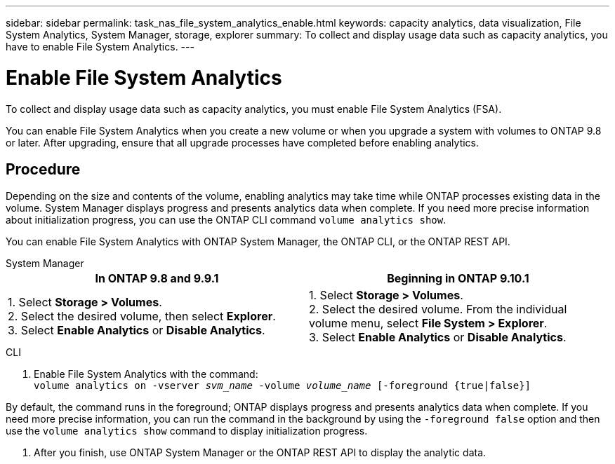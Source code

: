 ---
sidebar: sidebar
permalink: task_nas_file_system_analytics_enable.html
keywords: capacity analytics, data visualization, File System Analytics, System Manager, storage, explorer
summary: To collect and display usage data such as capacity analytics, you have to enable File System Analytics. 
---

= Enable File System Analytics
:toc: macro
:toclevels: 1
:hardbreaks:
:nofooter:
:icons: font
:linkattrs:
:imagesdir: ./media/

[.lead]
To collect and display usage data such as capacity analytics, you must enable File System Analytics (FSA).

You can enable File System Analytics when you create a new volume or when you upgrade a system with volumes to ONTAP 9.8 or later. After upgrading, ensure that all upgrade processes have completed before enabling analytics.

== Procedure 

Depending on the size and contents of the volume, enabling analytics may take time while ONTAP processes existing data in the volume. System Manager displays progress and presents analytics data when complete. If you need more precise information about initialization progress, you can use the ONTAP CLI command `volume analytics show`.

You can enable File System Analytics with ONTAP System Manager, the ONTAP CLI, or the ONTAP REST API. 

[role="tabbed-block"]
====

.System Manager
--
[options="header"]
|===
|In ONTAP 9.8 and 9.9.1 |Beginning in ONTAP 9.10.1
| 1. Select *Storage > Volumes*.
 2. Select the desired volume, then select *Explorer*.
 3. Select *Enable Analytics* or *Disable Analytics*.
| 1. Select *Storage > Volumes*.
2. Select the desired volume. From the individual volume menu, select *File System > Explorer*.
3. Select *Enable Analytics* or *Disable Analytics*.
|===
--

.CLI
--
1. Enable File System Analytics with the command:
`volume analytics on -vserver _svm_name_ -volume _volume_name_ [-foreground {true|false}]`

By default, the command runs in the foreground; ONTAP displays progress and presents analytics data when complete. If you need more precise information, you can run the command in the background by using the `-foreground false` option and then use the `volume analytics show` command to display initialization progress.

2. After you finish, use ONTAP System Manager or the ONTAP REST API to display the analytic data.
--
====

//28 Sep 2020, BURT 1289113, forry
//19 Dec 2021, added CLI from FlexGroup